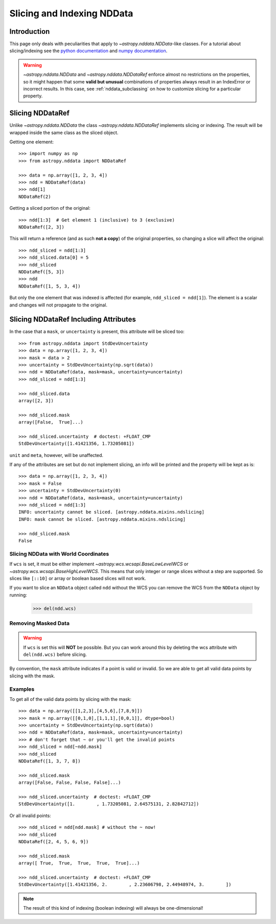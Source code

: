 .. _nddata_slicing:

Slicing and Indexing NDData
***************************

Introduction
============

This page only deals with peculiarities that apply to
`~astropy.nddata.NDData`-like classes. For a tutorial about slicing/indexing see the
`python documentation <https://docs.python.org/3/tutorial/introduction.html#lists>`_
and `numpy documentation <https://docs.scipy.org/doc/numpy/reference/arrays.indexing.html>`_.

.. warning::
    `~astropy.nddata.NDData` and `~astropy.nddata.NDDataRef` enforce almost no
    restrictions on the properties, so it might happen that some **valid but
    unusual** combinations of properties always result in an IndexError or
    incorrect results. In this case, see :ref:`nddata_subclassing` on how to
    customize slicing for a particular property.


Slicing NDDataRef
=================

Unlike `~astropy.nddata.NDData` the class `~astropy.nddata.NDDataRef`
implements slicing or indexing. The result will be wrapped inside the same
class as the sliced object.

Getting one element::

    >>> import numpy as np
    >>> from astropy.nddata import NDDataRef

    >>> data = np.array([1, 2, 3, 4])
    >>> ndd = NDDataRef(data)
    >>> ndd[1]
    NDDataRef(2)

Getting a sliced portion of the original::

    >>> ndd[1:3]  # Get element 1 (inclusive) to 3 (exclusive)
    NDDataRef([2, 3])

This will return a reference (and as such **not a copy**) of the original
properties, so changing a slice will affect the original::

    >>> ndd_sliced = ndd[1:3]
    >>> ndd_sliced.data[0] = 5
    >>> ndd_sliced
    NDDataRef([5, 3])
    >>> ndd
    NDDataRef([1, 5, 3, 4])

But only the one element that was indexed is affected (for example,
``ndd_sliced = ndd[1]``). The element is a scalar and changes will not
propagate to the original.

Slicing NDDataRef Including Attributes
======================================

In the case that a ``mask``, or ``uncertainty`` is present, this
attribute will be sliced too::

    >>> from astropy.nddata import StdDevUncertainty
    >>> data = np.array([1, 2, 3, 4])
    >>> mask = data > 2
    >>> uncertainty = StdDevUncertainty(np.sqrt(data))
    >>> ndd = NDDataRef(data, mask=mask, uncertainty=uncertainty)
    >>> ndd_sliced = ndd[1:3]

    >>> ndd_sliced.data
    array([2, 3])

    >>> ndd_sliced.mask
    array([False,  True]...)

    >>> ndd_sliced.uncertainty  # doctest: +FLOAT_CMP
    StdDevUncertainty([1.41421356, 1.73205081])

``unit`` and ``meta``, however, will be unaffected.

If any of the attributes are set but do not implement slicing, an info will be
printed and the property will be kept as is::

    >>> data = np.array([1, 2, 3, 4])
    >>> mask = False
    >>> uncertainty = StdDevUncertainty(0)
    >>> ndd = NDDataRef(data, mask=mask, uncertainty=uncertainty)
    >>> ndd_sliced = ndd[1:3]
    INFO: uncertainty cannot be sliced. [astropy.nddata.mixins.ndslicing]
    INFO: mask cannot be sliced. [astropy.nddata.mixins.ndslicing]

    >>> ndd_sliced.mask
    False


Slicing NDData with World Coordinates
-------------------------------------

If ``wcs`` is set, it must be either implement
`~astropy.wcs.wcsapi.BaseLowLevelWCS` or `~astropy.wcs.wcsapi.BaseHighLevelWCS`.
This means that only integer or range slices without a step are supported. So
slices like ``[::10]`` or array or boolean based slices will not work.

If you want to slice an ``NDData`` object called ``ndd`` without the WCS you can remove the
WCS from the ``NDData`` object by running:

    >>> del(ndd.wcs)


Removing Masked Data
--------------------

.. warning::
    If ``wcs`` is set this will **NOT** be possible. But you can work around
    this by deleting the wcs attribute with ``del(ndd.wcs)`` before slicing.

By convention, the ``mask`` attribute indicates if a point is valid or invalid.
So we are able to get all valid data points by slicing with the mask.

Examples
--------

..
  EXAMPLE START
  Removing Masked Data in NDDataRef

To get all of the valid data points by slicing with the mask::

    >>> data = np.array([[1,2,3],[4,5,6],[7,8,9]])
    >>> mask = np.array([[0,1,0],[1,1,1],[0,0,1]], dtype=bool)
    >>> uncertainty = StdDevUncertainty(np.sqrt(data))
    >>> ndd = NDDataRef(data, mask=mask, uncertainty=uncertainty)
    >>> # don't forget that ~ or you'll get the invalid points
    >>> ndd_sliced = ndd[~ndd.mask]
    >>> ndd_sliced
    NDDataRef([1, 3, 7, 8])

    >>> ndd_sliced.mask
    array([False, False, False, False]...)

    >>> ndd_sliced.uncertainty  # doctest: +FLOAT_CMP
    StdDevUncertainty([1.        , 1.73205081, 2.64575131, 2.82842712])

Or all invalid points::

    >>> ndd_sliced = ndd[ndd.mask] # without the ~ now!
    >>> ndd_sliced
    NDDataRef([2, 4, 5, 6, 9])

    >>> ndd_sliced.mask
    array([ True,  True,  True,  True,  True]...)

    >>> ndd_sliced.uncertainty  # doctest: +FLOAT_CMP
    StdDevUncertainty([1.41421356, 2.        , 2.23606798, 2.44948974, 3.        ])

.. note::
    The result of this kind of indexing (boolean indexing) will always be
    one-dimensional!

..
  EXAMPLE END
